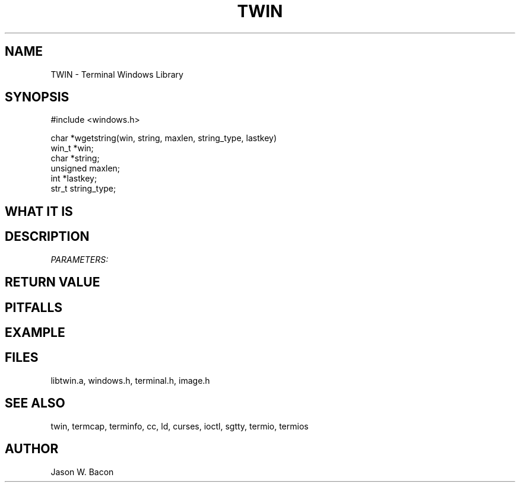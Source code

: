 .TH TWIN 3
.SH NAME
.PP
TWIN - Terminal Windows Library
.SH SYNOPSIS
.PP
.nf
#include <windows.h>

char    *wgetstring(win, string, maxlen, string_type, lastkey)
win_t  *win;
char   *string;
unsigned maxlen;
int     *lastkey;
str_t   string_type;

.fi
.SH WHAT\ IT\ IS
.SH DESCRIPTION
.cu
PARAMETERS:

.SH RETURN\ VALUE
.SH PITFALLS
.SH EXAMPLE
.SH FILES

libtwin.a, windows.h, terminal.h, image.h
.SH SEE\ ALSO

twin, termcap, terminfo, cc, ld, curses, ioctl, sgtty, termio, termios
.SH AUTHOR

Jason W. Bacon
